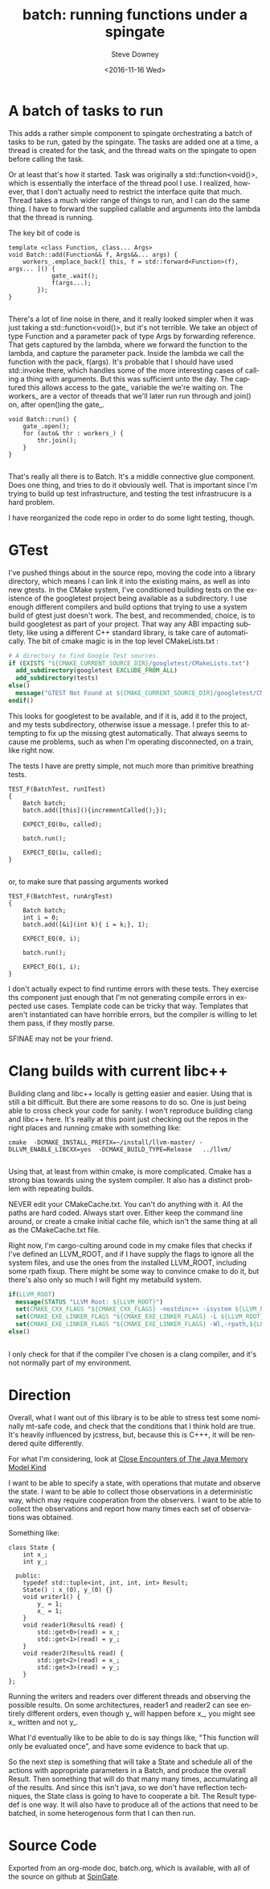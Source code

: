 #+BLOG: sdowney
#+POSTID: 169
#+OPTIONS: ':nil *:t -:t ::t <:t H:3 \n:nil ^:nil arch:headline author:t c:nil
#+OPTIONS: creator:comment d:(not "LOGBOOK") date:t e:t email:nil f:t inline:t
#+OPTIONS: num:t p:nil pri:nil stat:t tags:t tasks:t tex:t timestamp:t toc:nil
#+OPTIONS: todo:t |:t
#+TITLE: batch: running functions under a spingate
#+DATE: <2016-11-16 Wed>
#+AUTHOR: Steve Downey
#+EMAIL: sdowney@sdowney.org
#+LANGUAGE: en
#+SELECT_TAGS: export
#+EXCLUDE_TAGS: noexport
#+CREATOR: <a href="http://www.gnu.org/software/emacs/">Emacs</a> 25.1.3 (<a href="http://orgmode.org">Org</a> mode 9.0)
#+OPTIONS: html-link-use-abs-url:nil html-postamble:auto html-preamble:t
#+OPTIONS: html-scripts:t html-style:t html5-fancy:nil tex:t
#+HTML_DOCTYPE: xhtml-strict
#+HTML_CONTAINER: div
#+DESCRIPTION:
#+KEYWORDS:
#+HTML_LINK_HOME:
#+HTML_LINK_UP:
#+HTML_MATHJAX:
#+HTML_HEAD: <link href="http://sdowney.org/css/smd-zenburn.css" rel="stylesheet"></link>
#+HTML_HEAD_EXTRA:
#+SUBTITLE:
#+INFOJS_OPT:
#+LATEX_HEADER:
#+BABEL: :results output graphics :tangle yes
#+STARTUP: showeverything


* A batch of tasks to run

This adds a rather simple component to spingate orchestrating a batch of tasks to be run, gated by the spingate. The tasks are added one at a time, a thread is created for the task, and the thread waits on the spingate to open before calling the task.

Or at least that's how it started. Task was originally a std::function<void()>, which is essentially the interface of the thread pool I use. I realized, however, that I don't actually need to restrict the interface quite that much. Thread takes a much wider range of things to run, and I can do the same thing. I have to forward the supplied callable and arguments into the lambda that the thread is running.

The key bit of code is
#+BEGIN_SRC C++
template <class Function, class... Args>
void Batch::add(Function&& f, Args&&... args) {
    workers_.emplace_back([ this, f = std::forward<Function>(f), args... ]() {
            gate_.wait();
            f(args...);
        });
}

#+END_SRC

There's a lot of line noise in there, and it really looked simpler when it was just taking a std::function<void()>, but it's not terrible. We take an object of type Function and a parameter pack of type Args by forwarding reference. That gets captured by the lambda, where we forward the function to the lambda, and capture the parameter pack. Inside the lambda we call the function with the pack, f(args). It's probable that I should have used std::invoke there, which handles some of the more interesting cases of calling a thing with arguments. But this was sufficient unto the day. The captured this allows access to the gate_ variable the we're waiting on. The workers_ are a vector of threads that we'll later run run through and join() on, after open()ing the gate_.

#+BEGIN_SRC C++
void Batch::run() {
    gate_.open();
    for (auto& thr : workers_) {
        thr.join();
    }
}

#+END_SRC


That's really all there is to Batch. It's a middle connective glue component. Does one thing, and tries to do it obviously well. That is important since I'm trying to build up test infrastructure, and testing the test infrastrucure is a hard problem.

I have reorganized the code repo in order to do some light testing, though.

* GTest

I've pushed things about in the source repo, moving the code into a library directory, which means I can link it into the existing mains, as well as into new gtests. In the CMake system, I've conditioned building tests on the existence of the googletest project being available as a subdirectory.
I use enough different compilers and build options that trying to use a system build of gtest just doesn't work. The best, and recommended, choice, is to build googletest as part of your project. That way any ABI impacting subtlety, like using a different C++ standard library, is take care of automatically.
The bit of cmake magic is in the top level CMakeLists.txt :
#+BEGIN_SRC cmake
# A directory to find Google Test sources.
if (EXISTS "${CMAKE_CURRENT_SOURCE_DIR}/googletest/CMakeLists.txt")
  add_subdirectory(googletest EXCLUDE_FROM_ALL)
  add_subdirectory(tests)
else()
  message("GTEST Not Found at ${CMAKE_CURRENT_SOURCE_DIR}/googletest/CMakeLists.txt")
endif()

#+END_SRC
This looks for googletest to be available, and if it is, add it to the project, and my tests subdirectory, otherwise issue a message. I prefer this to attempting to fix up the missing gtest automatically. That always seems to cause me problems, such as when I'm operating disconnected, on a train, like right now.

The tests I have are pretty simple, not much more than primitive breathing tests.
#+BEGIN_SRC C++
TEST_F(BatchTest, run1Test)
{
    Batch batch;
    batch.add([this](){incrementCalled();});

    EXPECT_EQ(0u, called);

    batch.run();

    EXPECT_EQ(1u, called);
}

#+END_SRC

or, to make sure that passing arguments worked
#+BEGIN_SRC C++
TEST_F(BatchTest, runArgTest)
{
    Batch batch;
    int i = 0;
    batch.add([&i](int k){ i = k;}, 1);

    EXPECT_EQ(0, i);

    batch.run();

    EXPECT_EQ(1, i);
}
#+END_SRC

I don't actually expect to find runtime errors with these tests. They exercise ths component just enough that I'm not generating compile errors in expected use cases. Template code can be tricky that way. Templates that aren't instantiated can have horrible errors, but the compiler is willing to let them pass, if they mostly parse.

SFINAE may not be your friend.

* Clang builds with current libc++

Building clang and libc++ locally is getting easier and easier. Using that is still a bit difficult. But there are some reasons to do so. One is just being able to cross check your code for sanity. I won't reproduce building clang and libc++ here. It's really at this point just checking out the repos in the right places and running cmake with something like:
#+BEGIN_SRC shell
cmake  -DCMAKE_INSTALL_PREFIX=~/install/llvm-master/ -DLLVM_ENABLE_LIBCXX=yes  -DCMAKE_BUILD_TYPE=Release   ../llvm/

#+END_SRC

Using that, at least from within cmake, is more complicated. Cmake has a strong bias towards using the system compiler. It also has a distinct problem with repeating builds.

NEVER edit your CMakeCache.txt. You can't do anything with it. All the paths are hard coded. Always start over. Either keep the command line around, or create a cmake initial cache file, which isn't the same thing at all as the CMakeCache.txt file.

Right now, I'm cargo-culting around code in my cmake files that checks if I've defined an LLVM_ROOT, and if I have supply the flags to ignore all the system files, and use the ones from the installed LLVM_ROOT, including some rpath fixup. There might be some way to convince cmake to do it, but there's also only so much I will fight my metabuild system.

#+BEGIN_SRC cmake
  if(LLVM_ROOT)
    message(STATUS "LLVM Root: ${LLVM_ROOT}")
    set(CMAKE_CXX_FLAGS "${CMAKE_CXX_FLAGS} -nostdinc++ -isystem ${LLVM_ROOT}/include/c++/v1")
    set(CMAKE_EXE_LINKER_FLAGS "${CMAKE_EXE_LINKER_FLAGS} -L ${LLVM_ROOT}/lib -l c++ -l c++abi")
    set(CMAKE_EXE_LINKER_FLAGS "${CMAKE_EXE_LINKER_FLAGS} -Wl,-rpath,${LLVM_ROOT}/lib")
  else()


#+END_SRC

I only check for that if the compiler I've chosen is a clang compiler, and it's not normally part of my environment.


* Direction

Overall, what I want out of this library is to be able to stress test some nominally mt-safe code, and check that the conditions that I think hold are true. It's heavily influenced by jcstress, but, because this is C+++, it will be rendered quite differently.

For what I'm considering, look at [[https://shipilev.net/blog/2016/close-encounters-of-jmm-kind/][Close Encounters of The Java Memory Model Kind]]

I want to be able to specify a state, with operations that mutate and observe the state. I want to be able to collect those observations in a deterministic way, which may require cooperation from the observers. I want to be able to collect the observations and report how many times each set of observations was obtained.

Something like:
#+BEGIN_SRC C++
class State {
    int x_;
    int y_;

  public:
    typedef std::tuple<int, int, int, int> Result;
    State() : x_(0), y_(0) {}
    void writer1() {
        y_ = 1;
        x_ = 1;
    }
    void reader1(Result& read) {
        std::get<0>(read) = x_;
        std::get<1>(read) = y_;
    }
    void reader2(Result& read) {
        std::get<2>(read) = x_;
        std::get<3>(read) = y_;
    }
};
#+END_SRC

Running the writers and readers over different threads and observing the possible results. On some architectures, reader1 and reader2 can see entirely different orders, even though y_ will happen before x_, you might see x_ written and not y_.

What I'd eventually like to be able to do is say things like, "This function will only be evaluated once", and have some evidence to back that up.

So the next step is something that will take a State and schedule all of the actions with appropriate parameters in a Batch, and produce the overall Result. Then something that will do that many many times, accumulating all of the results. And since this isn't java, so we don't have reflection techniques, the State class is going to have to cooperate a bit. The Result typedef is one way. It will also have to produce all of the actions that need to be batched, in some heterogenous form that I can then run.


* Source Code
Exported from an org-mode doc, batch.org, which is available, with all of the source on github at [[https://github.com/steve-downey/spingate][SpinGate]].
